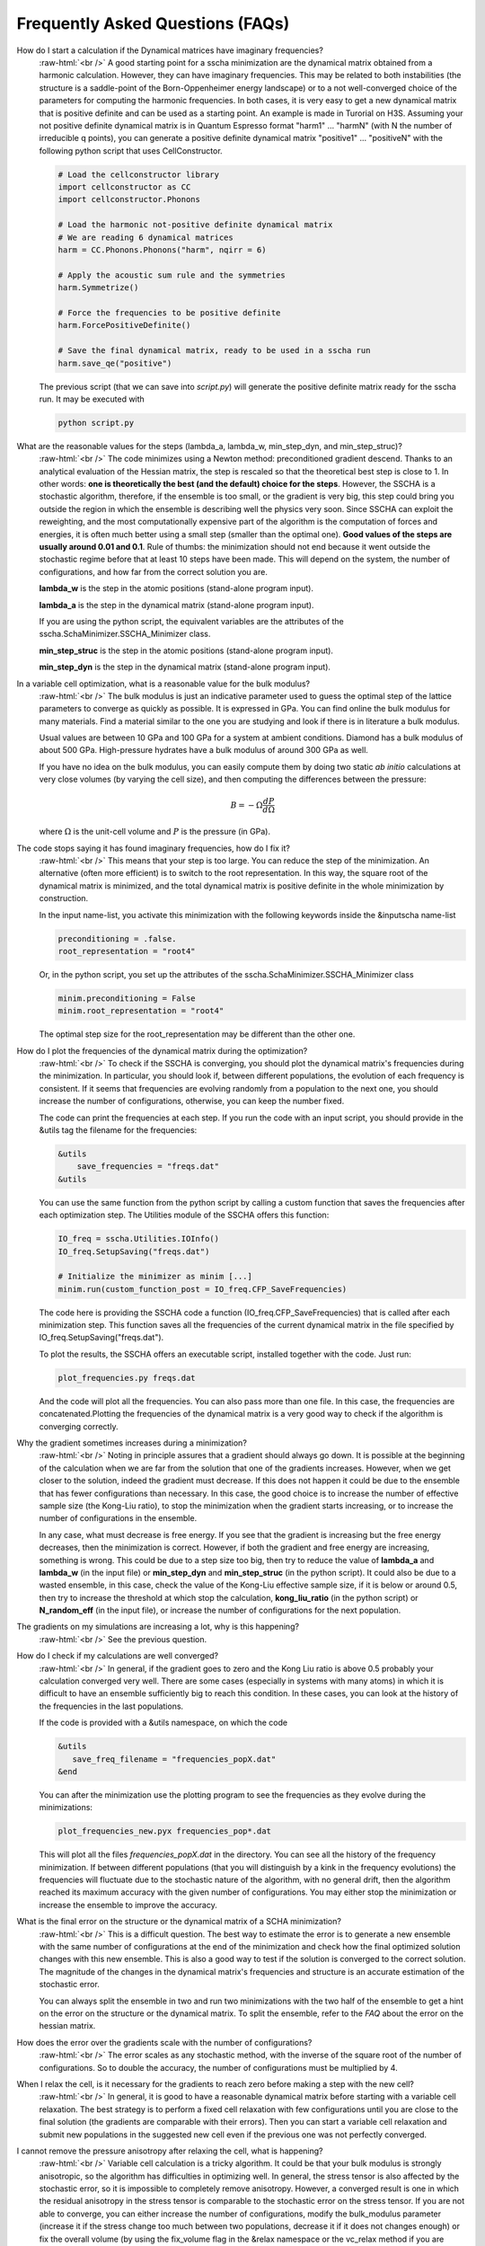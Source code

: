 Frequently Asked Questions (FAQs)
=================================

.. role:: raw-html(raw)
    :format: html

How do I start a calculation if the Dynamical matrices have imaginary frequencies?
    :raw-html:`<br />`
    A good starting point for a sscha minimization are the dynamical matrix obtained from a harmonic calculation. However, they can have imaginary frequencies. This may be related to both instabilities (the structure is a saddle-point of the Born-Oppenheimer energy landscape) or to a not well-converged choice of the parameters for computing the harmonic frequencies.
    In both cases, it is very easy to get a new dynamical matrix that is positive definite and can be used as a starting point. An example is made in Turorial on H3S.
    Assuming your not positive definite dynamical matrix is in Quantum Espresso format "harm1" ... "harmN" (with N the number of irreducible q points), you can generate a positive definite dynamical matrix "positive1" ... "positiveN" with the following python script that uses CellConstructor.

    .. code-block:: python

       # Load the cellconstructor library
       import cellconstructor as CC
       import cellconstructor.Phonons

       # Load the harmonic not-positive definite dynamical matrix
       # We are reading 6 dynamical matrices
       harm = CC.Phonons.Phonons("harm", nqirr = 6) 

       # Apply the acoustic sum rule and the symmetries
       harm.Symmetrize() 

       # Force the frequencies to be positive definite
       harm.ForcePositiveDefinite() 

       # Save the final dynamical matrix, ready to be used in a sscha run
       harm.save_qe("positive")
       

    The previous script (that we can save into *script.py*) will generate the positive definite matrix ready for the sscha run. It may be executed with

    .. code-block:: console
		    
       python script.py

  

What are the reasonable values for the steps (lambda_a, lambda_w, min_step_dyn, and min_step_struc)?
    :raw-html:`<br />`
    The code minimizes using a Newton method: preconditioned gradient descend. Thanks to an analytical evaluation of the Hessian matrix, the step is rescaled so that the theoretical best step is close to 1.
    In other words: **one is theoretically the best (and the default) choice for the steps**. However, the SSCHA is a stochastic algorithm, therefore, if the ensemble is too small, or the gradient is very big, this step could bring you outside the region in which the ensemble is describing well the physics very soon.
    Since SSCHA can exploit the reweighting, and the most computationally expensive part of the algorithm is the computation of forces and energies, it is often much better using a small step (smaller than the optimal one). **Good values of the steps are usually around 0.01 and 0.1**. Rule of thumbs: the minimization should not end because it went outside the stochastic regime before that at least 10 steps have been made. This will depend on the system, the number of configurations, and how far from the correct solution you are.

    **lambda_w** is the step in the atomic positions (stand-alone program input).
    
    **lambda_a** is the step in the dynamical matrix (stand-alone program input).

    If you are using the python script, the equivalent variables are the attributes of the sscha.SchaMinimizer.SSCHA_Minimizer class.
  
    **min_step_struc** is the step in the atomic positions (stand-alone program input).
    
    **min_step_dyn** is the step in the dynamical matrix (stand-alone program input).  
  

In a variable cell optimization, what is a reasonable value for the bulk modulus?
    :raw-html:`<br />`
    The bulk modulus is just an indicative parameter used to guess the optimal step of the lattice parameters to converge as quickly as possible.
    It is expressed in GPa. You can find online the bulk modulus for many materials. Find a material similar to the one you are studying and look if there is in literature a bulk modulus.

    Usual values are between 10 GPa and 100 GPa for a system at ambient conditions. Diamond has a bulk modulus of about 500 GPa. High-pressure hydrates have a bulk modulus of around 300 GPa as well.

    If you have no idea on the bulk modulus, you can easily compute them by doing two static *ab initio* calculations at very close volumes (by varying the cell size), and then computing the differences between the pressure:

    .. math::

       B = - \Omega \frac{dP}{d\Omega}

    where :math:`\Omega` is the unit-cell volume and :math:`P` is the pressure (in GPa).


The code stops saying it has found imaginary frequencies, how do I fix it?
    :raw-html:`<br />`
    This means that your step is too large. You can reduce the step of the minimization. An alternative (often more efficient) is to switch to the root representation.
    In this way, the square root of the dynamical matrix is minimized, and the total dynamical matrix is positive definite in the whole minimization by construction.

    In the input name-list, you activate this minimization with the following keywords inside the &inputscha name-list

    .. code-block:: fortran
		    
       preconditioning = .false.
       root_representation = "root4"

    Or, in the python script, you set up the attributes of the sscha.SchaMinimizer.SSCHA_Minimizer class

    .. code-block:: python
		    
       minim.preconditioning = False
       minim.root_representation = "root4"

    The optimal step size for the root_representation may be different than the other one.
     

How do I plot the frequencies of the dynamical matrix during the optimization?
    :raw-html:`<br />`
    To check if the SSCHA is converging, you should plot the dynamical matrix's frequencies during the minimization.
    In particular, you should look if, between different populations, the evolution of each frequency is consistent. If it seems that frequencies are evolving randomly from a population to the next one, you should increase the number of configurations, otherwise, you can keep the number fixed.

    The code can print the frequencies at each step.
    If you run the code with an input script, you should provide in the &utils tag the filename for the frequencies:

    .. code-block:: fortran

       &utils
           save_frequencies = "freqs.dat"
       &utils

    You can use the same function from the python script by calling a custom function that saves the frequencies after each optimization step. The Utilities module of the SSCHA offers this function:

    .. code-block:: python
		    
       IO_freq = sscha.Utilities.IOInfo()
       IO_freq.SetupSaving("freqs.dat")

       # Initialize the minimizer as minim [...]
       minim.run(custom_function_post = IO_freq.CFP_SaveFrequencies)

    The code here is providing the SSCHA code a function (IO_freq.CFP_SaveFrequencies) that is called after each minimization step. This function saves all the frequencies of the current dynamical matrix in the file specified by IO_freq.SetupSaving("freqs.dat").

    To plot the results, the SSCHA offers an executable script, installed together with the code. Just run:

    .. code-block:: console

       plot_frequencies.py freqs.dat

    And the code will plot all the frequencies. You can also pass more than one file. In this case, the frequencies are concatenated.Plotting the frequencies of the dynamical matrix is a very good way to check if the algorithm is converging correctly.


    
Why the gradient sometimes increases during a minimization?
    :raw-html:`<br />`
    Noting in principle assures that a gradient should always go down. It is possible at the beginning of the calculation when we are far from the solution that one of the gradients increases.
    However, when we get closer to the solution, indeed the gradient must decrease.
    If this does not happen it could be due to the ensemble that has fewer configurations than necessary. In this case, the good choice is to increase the number of effective sample size (the Kong-Liu ratio), to stop the minimization when the gradient starts increasing, or to increase the number of configurations in the ensemble.

    In any case, what must decrease is free energy. If you see that the gradient is increasing but the free energy decreases, then the minimization is correct. However, if both the gradient and free energy are increasing, something is wrong. This could be due to a step size too big, then try to reduce the value of **lambda_a** and **lambda_w** (in the input file) or **min_step_dyn** and **min_step_struc** (in the python script). It could also be due to a wasted ensemble, in this case, check the value of the Kong-Liu effective sample size, if it is below or around 0.5, then try to increase the threshold at which stop the calculation, **kong_liu_ratio** (in the python script) or **N_random_eff** (in the input file), or increase the number of configurations for the next population.


    
    

The gradients on my simulations are increasing a lot, why is this happening?
    :raw-html:`<br />`
    See the previous question. 


How do I check if my calculations are well converged?
    :raw-html:`<br />`
    In general, if the gradient goes to zero and the Kong Liu ratio is above 0.5 probably your calculation converged very well.
    There are some cases (especially in systems with many atoms) in which it is difficult to have an ensemble sufficiently big to reach this condition.
    In these cases, you can look at the history of the frequencies in the last populations.

    If the code is provided with a &utils namespace, on which the code

    .. code-block:: console
		    
       &utils
          save_freq_filename = "frequencies_popX.dat"
       &end

    You can after the minimization use the plotting program to see the frequencies as they evolve during the minimizations:

    .. code-block:: console
		    
       plot_frequencies_new.pyx frequencies_pop*.dat

       
    This will plot all the files *frequencies_popX.dat* in the directory. You can see all the history of the frequency minimization.
    If between different populations (that you will distinguish by a kink in the frequency evolutions) the frequencies will fluctuate due to the stochastic nature of the algorithm, with no general drift, then the algorithm reached its maximum accuracy with the given number of configurations.
    You may either stop the minimization or increase the ensemble to improve the accuracy.


What is the final error on the structure or the dynamical matrix of a SCHA minimization?
    :raw-html:`<br />`
    This is a difficult question. The best way to estimate the error is to generate a new ensemble with the same number of configurations at the end of the minimization and check how the final optimized solution changes with this new ensemble. This is also a good way to test if the solution is converged to the correct solution. The magnitude of the changes in the dynamical matrix's frequencies and structure is an accurate estimation of the stochastic error.

    You can always split the ensemble in two and run two minimizations with the two half of the ensemble to get a hint on the error on the structure or the dynamical matrix.
    To split the ensemble, refer to the *FAQ* about the error on the hessian matrix.


How does the error over the gradients scale with the number of configurations?
    :raw-html:`<br />`
    The error scales as any stochastic method, with the inverse of the square root of the number of configurations. So to double the accuracy, the number of configurations must be multiplied by 4. 


When I relax the cell, is it necessary for the gradients to reach zero before making a step with the new cell?
    :raw-html:`<br />`
    In general, it is good to have a reasonable dynamical matrix before starting with a variable cell relaxation. The best strategy is to perform a fixed cell relaxation with few configurations until you are close to the final solution (the gradients are comparable with their errors). Then you can start a variable cell relaxation and submit new populations in the suggested new cell even if the previous one was not perfectly converged.

I cannot remove the pressure anisotropy after relaxing the cell, what is happening?
    :raw-html:`<br />`
    Variable cell calculation is a tricky algorithm. It could be that your bulk modulus is strongly anisotropic, so the algorithm has difficulties in optimizing well.
    In general, the stress tensor is also affected by the stochastic error, so it is impossible to completely remove anisotropy. However, a converged result is one in which the residual anisotropy in the stress tensor is comparable to the stochastic error on the stress tensor.
    If you are not able to converge, you can either increase the number of configurations, modify the bulk_modulus parameter (increase it if the stress change too much between two populations, decrease it if it does not changes enough) or fix the overall volume (by using the fix_volume flag in the &relax namespace or the vc_relax method if you are using the python script).
    Fixing the volume can improve the convergence of the variable cell algorithm by a lot.

    
How may I run a calculation neglecting symmetries?
    :raw-html:`<br />`
    You can tell the code to neglect symmetries with the :code:`neglect_symmetries = .true.` flag.
    In the python script, this is done setting the attribute *neglect_symmetries* of sscha.SchaMinimizer.SSCHA_Minimizer to False.


In which units are the lattice vectors, the atomic positions, and the mass of the atoms in the dynamical matrix file?
    :raw-html:`<br />`
    The dynamical matrix follows the quantum espresso units. They are Rydberg atomic units (unit of mass is 1/2  the electron mass, energy is Ry, positions are in Bohr. However, espresso may have an ibrav not equal to zero (the third number in the header of the dynamical matrix). In this case, please, refer to the espresso ibrav guide in the `PW.x input description <https://www.quantum-espresso.org/Doc/INPUT_PW.html#idm199>`
  

What is the difference between different kinds of minimization (preconditioning and root_representation)?
    :raw-html:`<br />`
    The target of a SSCHA minimization is to find the ionic density matrix :math:`\rho(\Phi, \vec {\mathcal R})` that minimizes the total free energy. It may happen, if we are using a too big step for the dynamical matrix :math:`\Phi` that it becomes not positive definite.
    This may be due to the stochastic noise during the minimization.
    For avoid this to happen, you may set **root_representation** to either **sqrt** or **root4** (inside &inputscha namespace or the SSCHA_Minimizer object)
    In this way, instead of minimizing the :math:`\Phi` matrix, we minimize with respect to :math:`\sqrt{\Phi}` or :math:`\sqrt[4]{\Phi}`.
    Therefore the new dynamical matrix is constrained in a space that is positive definite. Moreover, it has been proved that :math:`\sqrt[4]{\Phi}`
    minimization has a better condition number than the original one and thus should reach the minimum faster.

    Alternatively, a similar effect to the speedup in the minimization obtained with **root4** is possible using the preconditioning (by setting **preconditioning** or **precond_dyn** to True in the input file or the python script, respectively). This way also the single minimization step runs faster, as it avoids passing in the root space of the dynamical matrix (but indeed, you can have imaginary frequencies).

    Since the gradient computation is much slower (especially for a system with more than 80 atoms in the supercell) without the preconditioning,
    it is possible to combine the preconditioning with the root representation to have a faster gradient computation and to be guaranteed that
    the dynamical matrix is positive definite by construction at each step.
    However, in this way the good condition number obtained by the preconditioning (or the root4 representation) is spoiled. For this reason, when using the preconditioning, avoid using **root4**, and chose instead **sqrt** as root_representation.

    The default values are:

    .. code-block:: console
		    
       &inputscha
           root_representation = "normal"
           preconditioning = .true.
       &end

    or in python
    
    .. code-block:: python
		    
       # The ensemble has been loaded as ens
       minim = sscha.SchaMinimizer.SSCHA_Minimizer(ens)
       minim.root_representation = "normal"
       minim.precond_dyn = True

    
 

How do I lock modes from m to n in the minimization?
    :raw-html:`<br />`
    Constrains to the minimization within the mode space may be added in both the input file (for the stand-alone execution) and in the python script.
    In the input script, inside the namespace **&utils**, you should add:

    **mu_free_start = 30** and **mu_free_end = 36** : optimize only between mode 30 and 36 (for each q point).

    You can also use the keywords **mu_lock_start** and **mu_lock_end** to freeze only a subset of modes.

    You can also choose if you want to freeze only the dynamical matrix or also the structure relaxation along with those directions, by picking:

    **project_dyn = .true.** and **project_structure = .false.**. In this way, I freeze only the dynamical matrix along with the specified modes, but not the structure.

    Modes may be also locked within the python scripting. Look at the LockModes example in the Examples directory.


How do I lock a special atom in the minimization?
    :raw-html:`<br />`
    More complex constraints may be activated in the minimization, but their use is limited within the python scripting.
    You can write your constraining function that will be applied to the structure gradient or the dynamical matrix gradient.
    This function should take as input the two gradients (dynamical matrix and structure) and operate directly on them.
    Then it can be passed to the minimization engine as *custom_function_gradient*.

    .. code-block:: python
		    
       LIST_OF_ATOMS_TO_FIX = [0, 2, 3]
       def fix_atoms(gradient_dyn, gradient_struct):
           # Fix the atoms in the list
	   gradient_struct[LIST_OF_ATOMS_TO_FIX, :] = 0

       minim.run( custom_function_gradient = fix_atoms )

    Here, :code:`minim` is the :code:`SSCHA_Minimizer` class. In this case, we only fix the structure gradient. However, the overall gradient will have a translation (acoustic sum rule is violated). Be very careful when doing this kind of constrains, and check if it is really what you want.

    A more detailed and working example that fixes also the degrees of freedom of the dynamical matrix is reported in the FixAtoms example.



How do I understand if I have to generate a new population or the minimization converged?
    :raw-html:`<br />`
    In general, if the code stops because the gradient is much below the error (less then 1\%), then it is converged (with a Kong-Liu threshold ratio of at least 0.5). If the code ends the minimization because it went outside the stochastic criteria, a new population is required.
    There are cases in which you use to few configurations to reach a small gradient before wasting the ensemble. If this is the case, print the frequencies during the minimizations (using the &utils card with :code:`save_freq_filename` attribute). You may compare subsequent minimizations, if the frequencies are randomly moving between different minimization (and you cannot identify a trend in any of them), then you reach the limit of accuracy of the ensemble. Frequencies are a much better parameter to control for convergence than free energy, as the free energy close to the minimum is quadratic.



How do I choose the appropriate value of Kong-Liu effective sample size or ratio?
    :raw-html:`<br />`
    The Kong-Liu (KL) effective sample size is an estimation of how good is the extracted set of configurations to describe the BO landscape around the current values of the dynamical matrix and the centroid position. After the ensemble is generated, the KL sample size matches with the actual number of configurations, however, as the minimization goes, the KL sample size is reduced. The code stops when the KL sample size is below a certain threshold.
    
    The default value for the Kong-Liu threshold ratio is 0.5 (effective sample size = 0.5 the original number of configurations). This is a good and safe value for most situations. However, if you are very far from the minimum and the gradient is big, you can trust it even if it is very noisy. For this reason, you can lower the Kong-Liu ratio to 0.2 or 0.1. However, notice that by construction the KL effective sample size is always bigger than 2.  Therefore, if you use 10 configurations, and you set a threshold ratio below 0.2, you will never reach the threshold, and your minimization will continue forever (going into a very bad regime where you are minimizing something completely random). On the other side, on some very complex systems close to the minimum, it could be safe to increase the KL ratio even at 0.6.


How do I understand if the free energy hessian calculation is converged?
    :raw-html:`<br />`
    The free energy hessian requires much more configurations than the SCHA minimization. First of all, to run the free energy Hessian, the SSCHA minimization must end with a gradient that can be decreased indefinitely without decreasing the KL below 0.7 /0.8.
    Then you can estimate the error by repeating the hessian calculation with half of the ensemble and check how the frequencies of the hessian changes. This is also a good check for the final error on the frequencies.
    
    You can split your ensemble in two by using the split function.

    .. code-block:: python

       import sscha, sscha.Ensemble

       # Load the dynamical matrix as dyn
       # [...]
       
       # ens is the Ensemble() class correctly initialized.
       # We can for example load it
       # Assuming it is stored in 'data_dir' with population 1 and 1000 configurations
       # We assume to have loaded the original dynamical matrix dyn and to know the generating temperature T
       ens = sscha.Ensemble.Ensemble(dyn, T, dyn.GetSupercell())
       ens.load("data_dir", population = 1, N = 1000)

       # We create a mask that selects which configurations to take
       first_half_mask = np.zeros(ens.N, dtype = bool)
       first_half_mask[: ens.N // 2] = True

       # We create also the mask for the second half
       # by taking the not operation on the first_half_mask
       second_half_mask = ~first_half_mask

       # Now we split the ensemble
       ens_first_half = ens.split(first_half_mask)
       ens_second_half = ens.split(second_half_mask)

       # We can save the two half ensembles as population 2 and 3.
       ens_first_half.save("data_dir", population = 2)
       ens_second_half.save("data_dir", population = 3)

    This simple script will generate two ensembles inside :code:`data_dir` directory with population 2 and 3, each one containing the first and the second half of the ensemble with population 1 respectively. You can perform then your calculation of the free energy Hessian with both the ensemble to estimate the error on the frequencies and the polarization vectors.
       


How can I add more configurations to an existing ensemble?
    :raw-html:`<br />`
    You can use the split and merge functions of the Ensemble class.
    First of all you generate a new ensemble, you compute the energy and force for that ensemble,
    then you merge it inside another one.

    .. code-block:: python

       # Load the original ensemble (first population with 1000 configurations)
       ens = sscha.Ensemble.Ensemble(dynmat, T, dynmat.GetSupercell())
       ens.load("data_dir", population = 1, N = 1000)

       # Generate a new ensemble with other 1000 configurations
       new_ensemble = sscha.Ensemble.Ensemble(dynmat, T, dynmat.GetSupercell())
       new_ensemble.generate(1000)

       # Compute the energy and forces for the new ensemble
       # For example in this case we assume to have initialized 'calc' as an ASE calculator.
       # But you can also save it with a different population,
       # manually compute energy and forces, and then load again the ensemble.
       new_ensemble.get_energy_forces(calc)

       # Merge the two ensembles
       ens.merge(new_ensemble)

       # Now ens contains the two ensembles. You can save it or directly use it for a SSCHA calculation
       ens.save("data_dir", population = 2)

    Indeed, to avoid mistakes, when merging the ensemble you must be carefull that the dynamical matrix and the temperature
    used to generate both ensembles are the same.
    

How do I fix the random number generator seed to make a calculation reproducible?
    :raw-html:`<br />`
    As for version 1.0, this can be achieved only by using the python script.
    Since python uses NumPy for random numbers generation, you can, at the beginning of the script that generates the ensemble, use the following:

    .. code-block:: python
		    
       import numpy as np

       X = 0
       np.random.seed(seed = X)

    where :code:`X` is the integer used as a seed. By default, if not specified, it is initialized with None that it is equivalent to initializing with the current local time.
